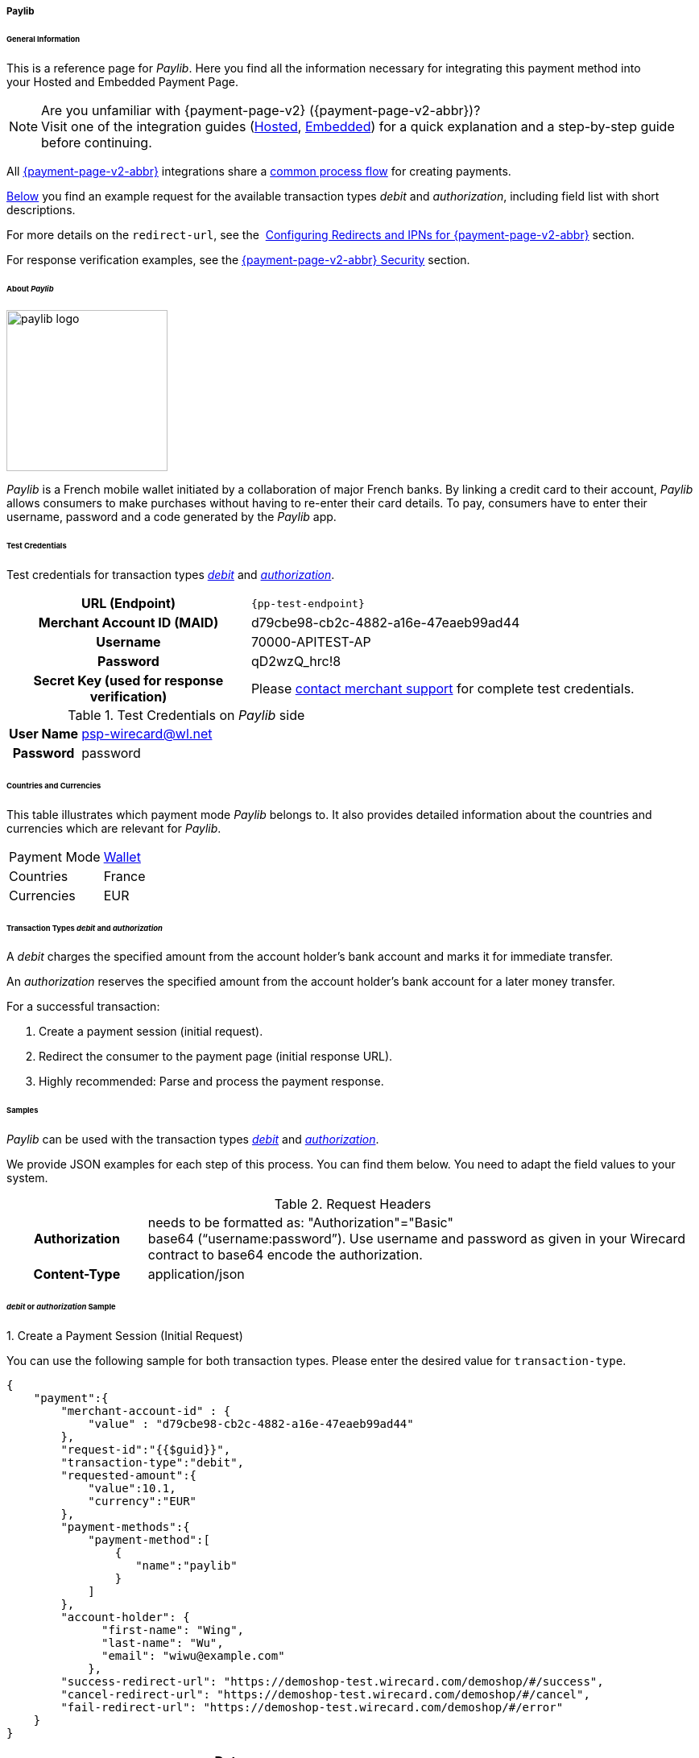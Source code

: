 [#PPv2_paylib]
===== Paylib

[#PPv2_paylib_General]
====== General Information

This is a reference page for _Paylib_. Here you find all the
information necessary for integrating this payment method into
your Hosted and Embedded Payment Page.

.Are you unfamiliar with {payment-page-v2} ({payment-page-v2-abbr})?

NOTE: Visit one of the integration guides
(<<PaymentPageSolutions_PPv2_HPP_Integration, Hosted>>,
<<PaymentPageSolutions_PPv2_EPP_Integration, Embedded>>) for a quick explanation and
a step-by-step guide before continuing.

All <<PPv2, {payment-page-v2-abbr}>> integrations share a
<<PPSolutions_PPv2_Workflow, common process flow>>﻿ for creating payments.

<<PPv2_paylib_Samples_debitauth, Below>> you find an example request for the available transaction types
_debit_ and _authorization_, including field list with short descriptions.

For more details on the ``redirect-url``, see the 
<<PPSolutions_PPv2_ConfigureRedirects, Configuring Redirects and IPNs for {payment-page-v2-abbr}>> section.

For response verification examples, see
the <<PPSolutions_PPv2_PPv2Security, {payment-page-v2-abbr} Security>> section.

[#PPv2_paylib_About]
====== About _Paylib_

image::images\03-01-04-06b-paylib/paylib_logo.png[paylib logo, 200]

_Paylib_ is a French mobile wallet initiated by a collaboration of major French banks. By linking a credit card to their account, _Paylib_ allows consumers to make purchases without having to re-enter their card details. To pay, consumers have to enter their username, password and a code generated by the _Paylib_ app.

[#PPv2_paylib_TestCredentials]
====== Test Credentials

Test credentials for transaction types <<PPv2_paylib_TransactionType_debitauth_Create, _debit_>> and <<PPv2_paylib_TransactionType_debitauth_Create, _authorization_>>.

[cols="35h,65"]
|===
| URL (Endpoint)
| ``{pp-test-endpoint}``
| Merchant Account ID (MAID)
| d79cbe98-cb2c-4882-a16e-47eaeb99ad44
| Username
| 70000-APITEST-AP
| Password
| qD2wzQ_hrc!8
| Secret Key (used for response verification)
| Please <<ContactUs, contact merchant support>> for complete test credentials.
|===

[#PPv2_paylib_TestCredentials_Additional]
.Test Credentials on _Paylib_ side

[cols="20h,80"]
|===
| User Name | psp-wirecard@wl.net
| Password | password
|===

[#PPv2_paylib_Countries]
====== Countries and Currencies

This table illustrates which payment mode _Paylib_ belongs to. It also
provides detailed information about the countries and currencies which
are relevant for _Paylib_.

[%autowidth]
|===
| Payment Mode | <<PaymentMethods_PaymentMode_Wallet, Wallet>>
| Countries    | France
| Currencies   | EUR
|===

[#PPv2_paylib_Transactions]
====== Transaction Types _debit_ and _authorization_

A _debit_ charges the specified amount from the account holder’s bank account and marks it for immediate transfer.

An _authorization_ reserves the specified amount from the account holder’s bank account for a later money transfer.

For a successful transaction:

. Create a payment session (initial request).

. Redirect the consumer to the payment page (initial response URL).

. Highly recommended: Parse and process the payment response.


[#PPv2_paylib_Samples]
====== Samples

_Paylib_ can be used with the transaction types <<PPv2_paylib_TransactionType_debitauth_Create, _debit_>> and <<PPv2_paylib_TransactionType_debitauth_Create, _authorization_>>.

We provide JSON examples for each step of this process. You can find
them below. You need to adapt the field values to your system.

.Request Headers
[cols="20h,80"]
|===
| Authorization
| needs to be formatted as: "Authorization"="Basic"  +
base64 (“username:password”). Use username and password as given in your
Wirecard contract to base64 encode the authorization.
| Content-Type
| application/json
|===


[#PPv2_paylib_Samples_debitauth]
======  _debit_ or _authorization_ Sample

[#PPv2_paylib_TransactionType_debitauth_Create]
.1. Create a Payment Session (Initial Request)

You can use the following sample for both transaction types. Please enter the desired value for ``transaction-type``.

[source,json]
----
{
    "payment":{
        "merchant-account-id" : {
            "value" : "d79cbe98-cb2c-4882-a16e-47eaeb99ad44"
        },
        "request-id":"{{$guid}}",
        "transaction-type":"debit",
        "requested-amount":{
            "value":10.1,
            "currency":"EUR"
        },
        "payment-methods":{
            "payment-method":[
                {
                   "name":"paylib"
                }
            ]
        },
        "account-holder": {
	      "first-name": "Wing",
	      "last-name": "Wu",
	      "email": "wiwu@example.com"
	    },
        "success-redirect-url": "https://demoshop-test.wirecard.com/demoshop/#/success",
        "cancel-redirect-url": "https://demoshop-test.wirecard.com/demoshop/#/cancel",
        "fail-redirect-url": "https://demoshop-test.wirecard.com/demoshop/#/error"
    }
}
----

[cols="15e,5,5,5,5,5,60"]
|===
3+|Field (JSON) |Data Type |Cardinality |Size |Description

2+|merchant-account-id e|value |String |required |36 |A unique identifier
assigned to every merchant account (by Wirecard). You receive a unique
merchant account ID for each payment method.
3+|request-id |String |required |64 a|A unique identifier assigned by the
merchant to each request. Used when searching for or referencing it later.

You may enter any request ID that has never been used before.

As the request ID must be unique, ``{{$guid}}`` serves as a placeholder; e.g.
Postman uses it to generate a random ``request-id`` for testing.

Allowed characters: [a-zA-Z0-9-_]

//-

3+|transaction-type |String |required |n/a a|The requested transaction type.

Available transaction types for _Paylib_:

- _debit_
- _authorization_

//-

.2+|requested-amount  2+e|value |Numeric |required |18.2 |The full amount that is
requested/contested in a transaction. 2 decimals digits allowed.
2+|currency |String |required |3 a|The currency of the requested/contested
transaction amount. For _Paylib_ payments, the currency must be set to ``EUR``.

Format: 3-character abbreviation according to ISO 4217.
|payment-methods e|payment-method e|name |String |required |256 |The name of the
payment method used for the transaction, i.e. ``paylib``.
2.3+|account-holder e|first-name |String |optional |32 |The first name of the account holder.
e|last-name |String |optional |32 |The last name of the account holder.
e|email |String |optional |64 |The email address of the account holder.
3+|success-redirect-url |String |required |2000 a|The URL to which the consumer
is redirected after a successful payment,
e.g. ``{pp-redirect-url-success}``
3+|cancel-redirect-url |String |required |2000 a|The URL to which the consumer
is redirected after having canceled a payment,
e.g. ``{pp-redirect-url-cancel}``
3+|fail-redirect-url |String |required |2000 a|The URL to which the consumer
is redirected after an unsuccessful payment,
e.g. ``{pp-redirect-url-error}``
|===

[#PPv2_paylib_TransactionType_purchase_Redirect]
.2. Redirect the Consumer to the Payment Page (Sample Response URL)

[source,json]
----
{
    "payment-redirect-url": "https://wpp-test.wirecard.com/processing?wPaymentToken=CZByqrqTROlwiGN-lEODd-upp9B2-2n__f31qI8mA-g"
}
----

[cols="15e,10,75"]
|===
| Field (JSON) | Data Type | Description

| payment-redirect-url | String | The URL which redirects to the payment
form. Sent as a response to the initial request.
|===


At this point, you need to redirect your consumer to
``payment-redirect-url`` (or render it in an _iframe_ depending on your
<<PPv2, integration method>>﻿).

Consumers are redirected to the payment form. There they enter their
data and submit the form to confirm the payment. A payment can be:

- successful (``transaction-state: success``),
- failed (``transaction-state: failed``),
- canceled. The consumer canceled the payment before/after submission
(``transaction-state: failed``).

//-

The transaction result is the value of ``transaction-state`` in the
payment response. More details (including the status code) can also be
found in the payment response, in the ``statuses`` object. Canceled
payments are returned as _failed_, but the
``status description`` indicates it was canceled.

In any case (unless the consumer cancels the transaction on a 3rd party
provider page), a base64-encoded response containing payment information
is sent to the configured redirection URL. See
<<PPSolutions_PPv2_ConfigureRedirects, Configuring Redirects and IPNs for {payment-page-v2-abbr}>>﻿﻿
for more details on redirection targets after payment and transaction status
notifications.

You can find a decoded payment response example below.


.3. Parse and Process the Payment Response (Decoded Payment Response)

[source,json]
----
{
  "payment" : {
    "transaction-id" : "b9e85877-1f01-418a-bd91-f8839b9e8569",
    "request-id" : "f5dad8da-fc80-4dce-9d7b-9f5cdfb8a36b",
    "transaction-type" : "debit",
    "transaction-state" : "success",
    "completion-time-stamp" : "2019-06-25T08:13:43",
    "requested-amount" : {
      "currency" : "EUR",
      "value" : 10.100000
    },
    "statuses" : {
      "status" : [ {
        "description" : "The resource was successfully created.",
        "severity" : "information",
        "code" : "201.0000"
      } ]
    },
    "authorization-code" : "",
    "parent-transaction-id" : "f45378ba-98dc-48f4-b539-60f6f681ef25",
    "card-token" : {
      "token-id" : "4610322451144455",
      "masked-account-number" : "444444******4455"
    },
    "success-redirect-url" : "https://demoshop-test.wirecard.com/demoshop/#/success",
    "processing-redirect-url" : "https://sandbox-engine.thesolution.com/shop/processing.html",
    "merchant-account-id" : {
      "value" : "d79cbe98-cb2c-4882-a16e-47eaeb99ad44"
    },
    "cancel-redirect-url" : "https://demoshop-test.wirecard.com/demoshop/#/cancel",
    "fail-redirect-url" : "https://demoshop-test.wirecard.com/demoshop/#/error",
    "account-holder" : {
      "account-info" : { },
      "last-name" : "Wu",
      "first-name" : "Wing",
      "email" : "wiwu@example.com"
    },
    "payment-methods" : {
      "payment-method" : [ {
        "payload" : { },
        "name" : "paylib"
      } ]
    },
    "api-id" : "wpp",
    "descriptor" : "mda"
  }
}
----

[cols="15e,10,10,65"]
|===
2+| Field (JSON) | Data Type | Description

2+| transaction-id | String | A unique identifier assigned to every transaction (by Wirecard). Used
when searching for or referencing to it later.
2+| request-id | String | A unique identifier assigned to every request (by merchant). Used when
searching for or referencing it later.
2+| transaction-type | String | The requested transaction type. For _Sofort_ payments, the
transaction-type must be set to ``authorization`` or `debit`.
2+| transaction-state | String a| The current transaction state.

Possible values:

- ``in-progress``
- ``success``
- ``failed``

//-

Typically, a transaction starts with state _in-progress_ and finishes
with state either _success_ or _failed_. This information is returned in
the response only.
2+| completion-time-stamp | YYYY-MM-DD-Thh:mm:ss | The UTC/ISO time-stamp documents the time and date when the transaction
was executed.

Format: YYYY-MM-DDThh:mm:ss (ISO).
.2+| requested-amount e| currency | String | The currency of the requested/contested transaction amount. For
_Sofort_ payments, the currency must be set to ``EUR``.

Format: 3-character abbreviation according to ISO 4217.
                      | value    | Numeric | The full amount that is requested/contested in a transaction.
.3+| status e| description | String | The description of the transaction status message.
| severity    | String a| The definition of the status message.

Possible values:

- ``information``
- ``warning``
- ``error``

//-

| code | String | Status code of the status message.
2+| authorization-code | String | Output code for transaction type ``authorization``.
2+| parent-transaction-id | String | The ID of the transaction referenced as a parent.
.2+| card-token | token-id | String | A unique identifier assigned to every card token.
| masked-account-number  | String | This is the masked card account number of the consumer.
2+| success-redirect-url | String | The URL to which the consumer is redirected after a successful
payment, e.g. ``{pp-redirect-url-success}``.
2+| processing-redirect-url | String | The URL to which the consumer is redirected after he has fulfilled his payment. This is normally a page on the merchant’s website.
| merchant-account-id  | value  | String | A unique identifier assigned to every merchant account (by Wirecard).
2+| cancel-redirect-url | String | The URL to which the consumer is redirected after having canceled a
payment, e.g. ``{pp-redirect-url-cancel}``.
2+| fail-redirect-url | String | The URL to which the consumer is redirected after a failed payment,
e.g. ``{pp-redirect-url-error}``.
.3+| account-holder e| first-name | String | The first name of the account holder.
                    | last-name  | String | The last name of the account holder.

                    | email  | String | The email address of the account holder.
.2+| payment-method e| payload  |   a|

////

Here is a description from Paylib (API):
String
Only if transaction-state is success.
This is the input field name of the form that the merchant has to submit to the Paylib URL (payment-methods/payment-method[@url]).
////

| name | String | The name of the payment method used.
2+| api-id       | String | Identifier of the currently used API.
2+| descriptor   | String    | Description of the transaction for account holder's bank statement purposes.
|===

[#PPv2_paylib_JSONNVP_Field_Reference]
====== JSON/NVP Field Reference

Here you can:

- find the NVP equivalents for JSON fields (for migrating merchants),
- see the structure of a full request (optional fields included).

//-

.JSON Structure for _Paylib_ Requests

[source,json]
----
 {
    "payment": {
        "merchant-account-id": {
            "value":"string"
        },
        "request-id":"string",
        "transaction-type": "string",
        "requested-amount": {
            "value": 0,
            "currency": "string"
        },
        "payment-methods": {
            "payment-method":[
            {
                "name": "string"
            }
            ]
        },
        "account-holder" : {
            "first-name" : "string",
            "last-name" : "string"
        },
        "descriptor": "string",
        "success-redirect-url": "string",
        "fail-redirect-url": "string",
        "cancel-redirect-url": "string"
    }
}
----

[#PPv2_paylib_JSON_NVPFields_Request]
[cols="e,e,e"]
|===
| Field (NVP) | Field (JSON) | JSON Parent

|merchant_account_id |value |merchant-account-id ({ })
|request_id |request-id |payment ({ })
|transaction_type |transaction-type |payment ({ })
|requested_amount |value |requested-amount ({ })
|requested_amount_currency |currency |requested-amount ({ })
|payment_method |payment-method ([ ])/name |payment-methods ({ })
|first_name |first-name |account-holder ({ })
|last_name |last-name |account-holder ({ })
|descriptor |descriptor |payment ({ })
|success_redirect_url |success-redirect-url |payment ({ })
|fail_redirect_url |fail-redirect-url |payment ({ })
|cancel_redirect_url |cancel-redirect-url |payment ({ })
|===


.Response-Only Fields

[source,json]
----
{
"payment": {
  "transaction-id" : "string",
  "transaction-state" : "string",
  "completion-time-stamp" : "2018-03-23T10:41:34",
  "api-id" : "string",
  "statuses" : {
    "status" : [ {
      "description" : "string",
      "severity" : "string",
      "code" : "string"
    } ]
  }
  }
}
----


[#PPv2_paylib_JSON_NVPFields_Response]
[cols="e,e,e"]
|===
| Field (NVP) | Field (JSON) | JSON Parent

|transaction_id |transaction-id |payment ({ })
|transaction_state |transaction-state |payment ({ })
|completion_time_stamp |completion-time-stamp |payment ({ })
|api_id |api-id |payment ({ })
|status_description_n |status ([ {} ])/ description |statuses ({ })
|status_severity_n |status ([ {} ])/ severity |statuses ({ })
|status_code_n |status ([ {} ])/ code |statuses ({ })
|===


//-
